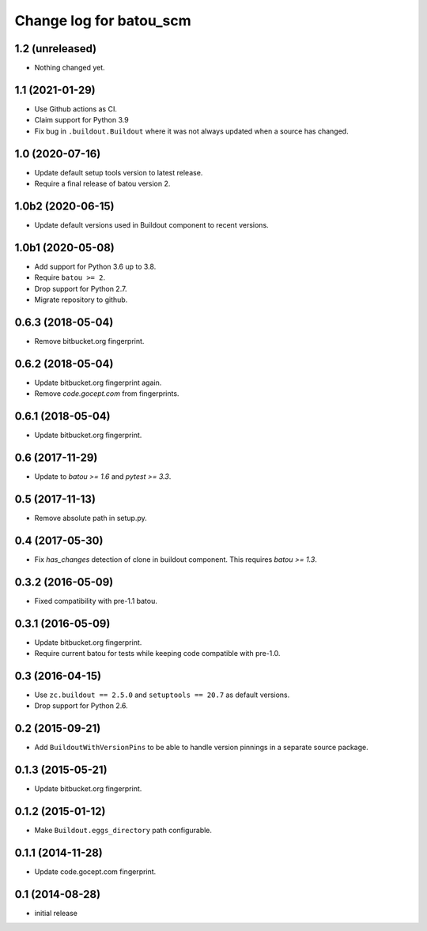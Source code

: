 ========================
Change log for batou_scm
========================

1.2 (unreleased)
================

- Nothing changed yet.


1.1 (2021-01-29)
================

- Use Github actions as CI.

- Claim support for Python 3.9

- Fix bug in ``.buildout.Buildout`` where it was not always updated when a
  source has changed.


1.0 (2020-07-16)
================

- Update default setup tools version to latest release.

- Require a final release of batou version 2.


1.0b2 (2020-06-15)
==================

- Update default versions used in Buildout component to recent versions.


1.0b1 (2020-05-08)
==================

- Add support for Python 3.6 up to 3.8.

- Require ``batou >= 2``.

- Drop support for Python 2.7.

- Migrate repository to github.


0.6.3 (2018-05-04)
==================

- Remove bitbucket.org fingerprint.


0.6.2 (2018-05-04)
==================

- Update bitbucket.org fingerprint again.

- Remove `code.gocept.com` from fingerprints.


0.6.1 (2018-05-04)
==================

- Update bitbucket.org fingerprint.


0.6 (2017-11-29)
================

- Update to `batou >= 1.6` and `pytest >= 3.3`.


0.5 (2017-11-13)
================

- Remove absolute path in setup.py.


0.4 (2017-05-30)
================

- Fix `has_changes` detection of clone in buildout component.
  This requires `batou >= 1.3`.


0.3.2 (2016-05-09)
==================

- Fixed compatibility with pre-1.1 batou.


0.3.1 (2016-05-09)
==================

- Update bitbucket.org fingerprint.

- Require current batou for tests while keeping code compatible with pre-1.0.


0.3 (2016-04-15)
================

- Use ``zc.buildout == 2.5.0`` and ``setuptools == 20.7`` as default versions.

- Drop support for Python 2.6.


0.2 (2015-09-21)
================

- Add ``BuildoutWithVersionPins`` to be able to handle version pinnings in a
  separate source package.


0.1.3 (2015-05-21)
==================

- Update bitbucket.org fingerprint.


0.1.2 (2015-01-12)
==================

- Make ``Buildout.eggs_directory`` path configurable.


0.1.1 (2014-11-28)
==================

- Update code.gocept.com fingerprint.


0.1 (2014-08-28)
================

- initial release
